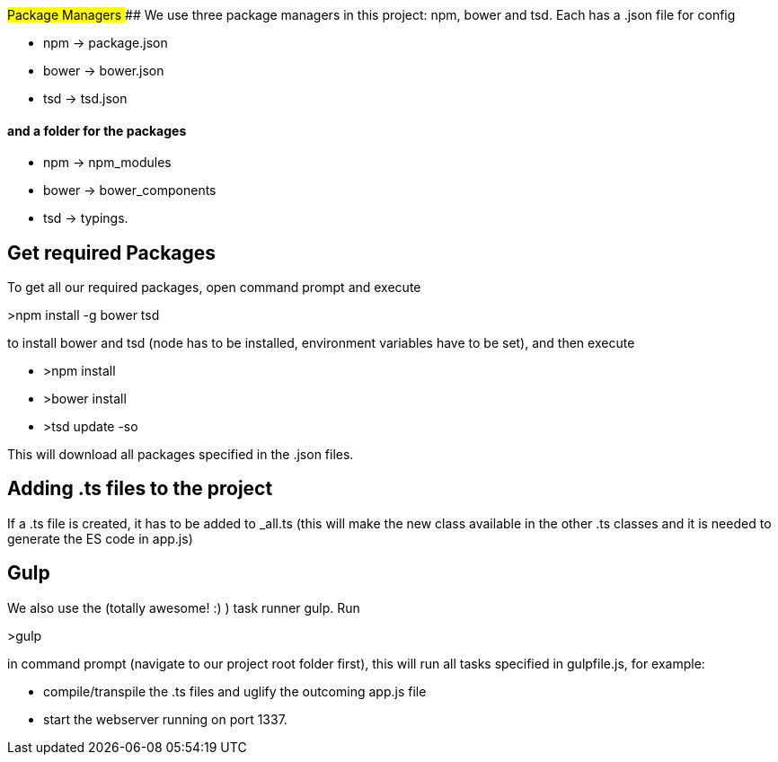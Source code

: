 ##Package Managers
#### We use three package managers in this project: npm, bower and tsd. Each has a .json file for config  

* npm -> package.json  
* bower -> bower.json 
* tsd -> tsd.json

#### and a folder for the packages

* npm -> npm_modules 
* bower -> bower_components 
* tsd -> typings.

## Get required Packages

To get all our required packages, open command prompt and execute 

>npm install -g bower tsd

to install bower and tsd (node has to be installed, environment variables have to be set), and then execute 

* >npm install 
* >bower install
* >tsd update -so

This will download all packages specified in the .json files.

## Adding .ts files to the project

If a .ts file is created, it has to be added to _all.ts (this will make the new class available in the other .ts classes and it is needed to generate the ES code in app.js)

## Gulp

We also use the (totally awesome! :) ) task runner gulp. Run 

>gulp

in command prompt (navigate to our project root folder first), this will run all tasks specified in gulpfile.js, for example: 

* compile/transpile the .ts files and uglify the outcoming app.js file
* start the webserver running on port 1337.
